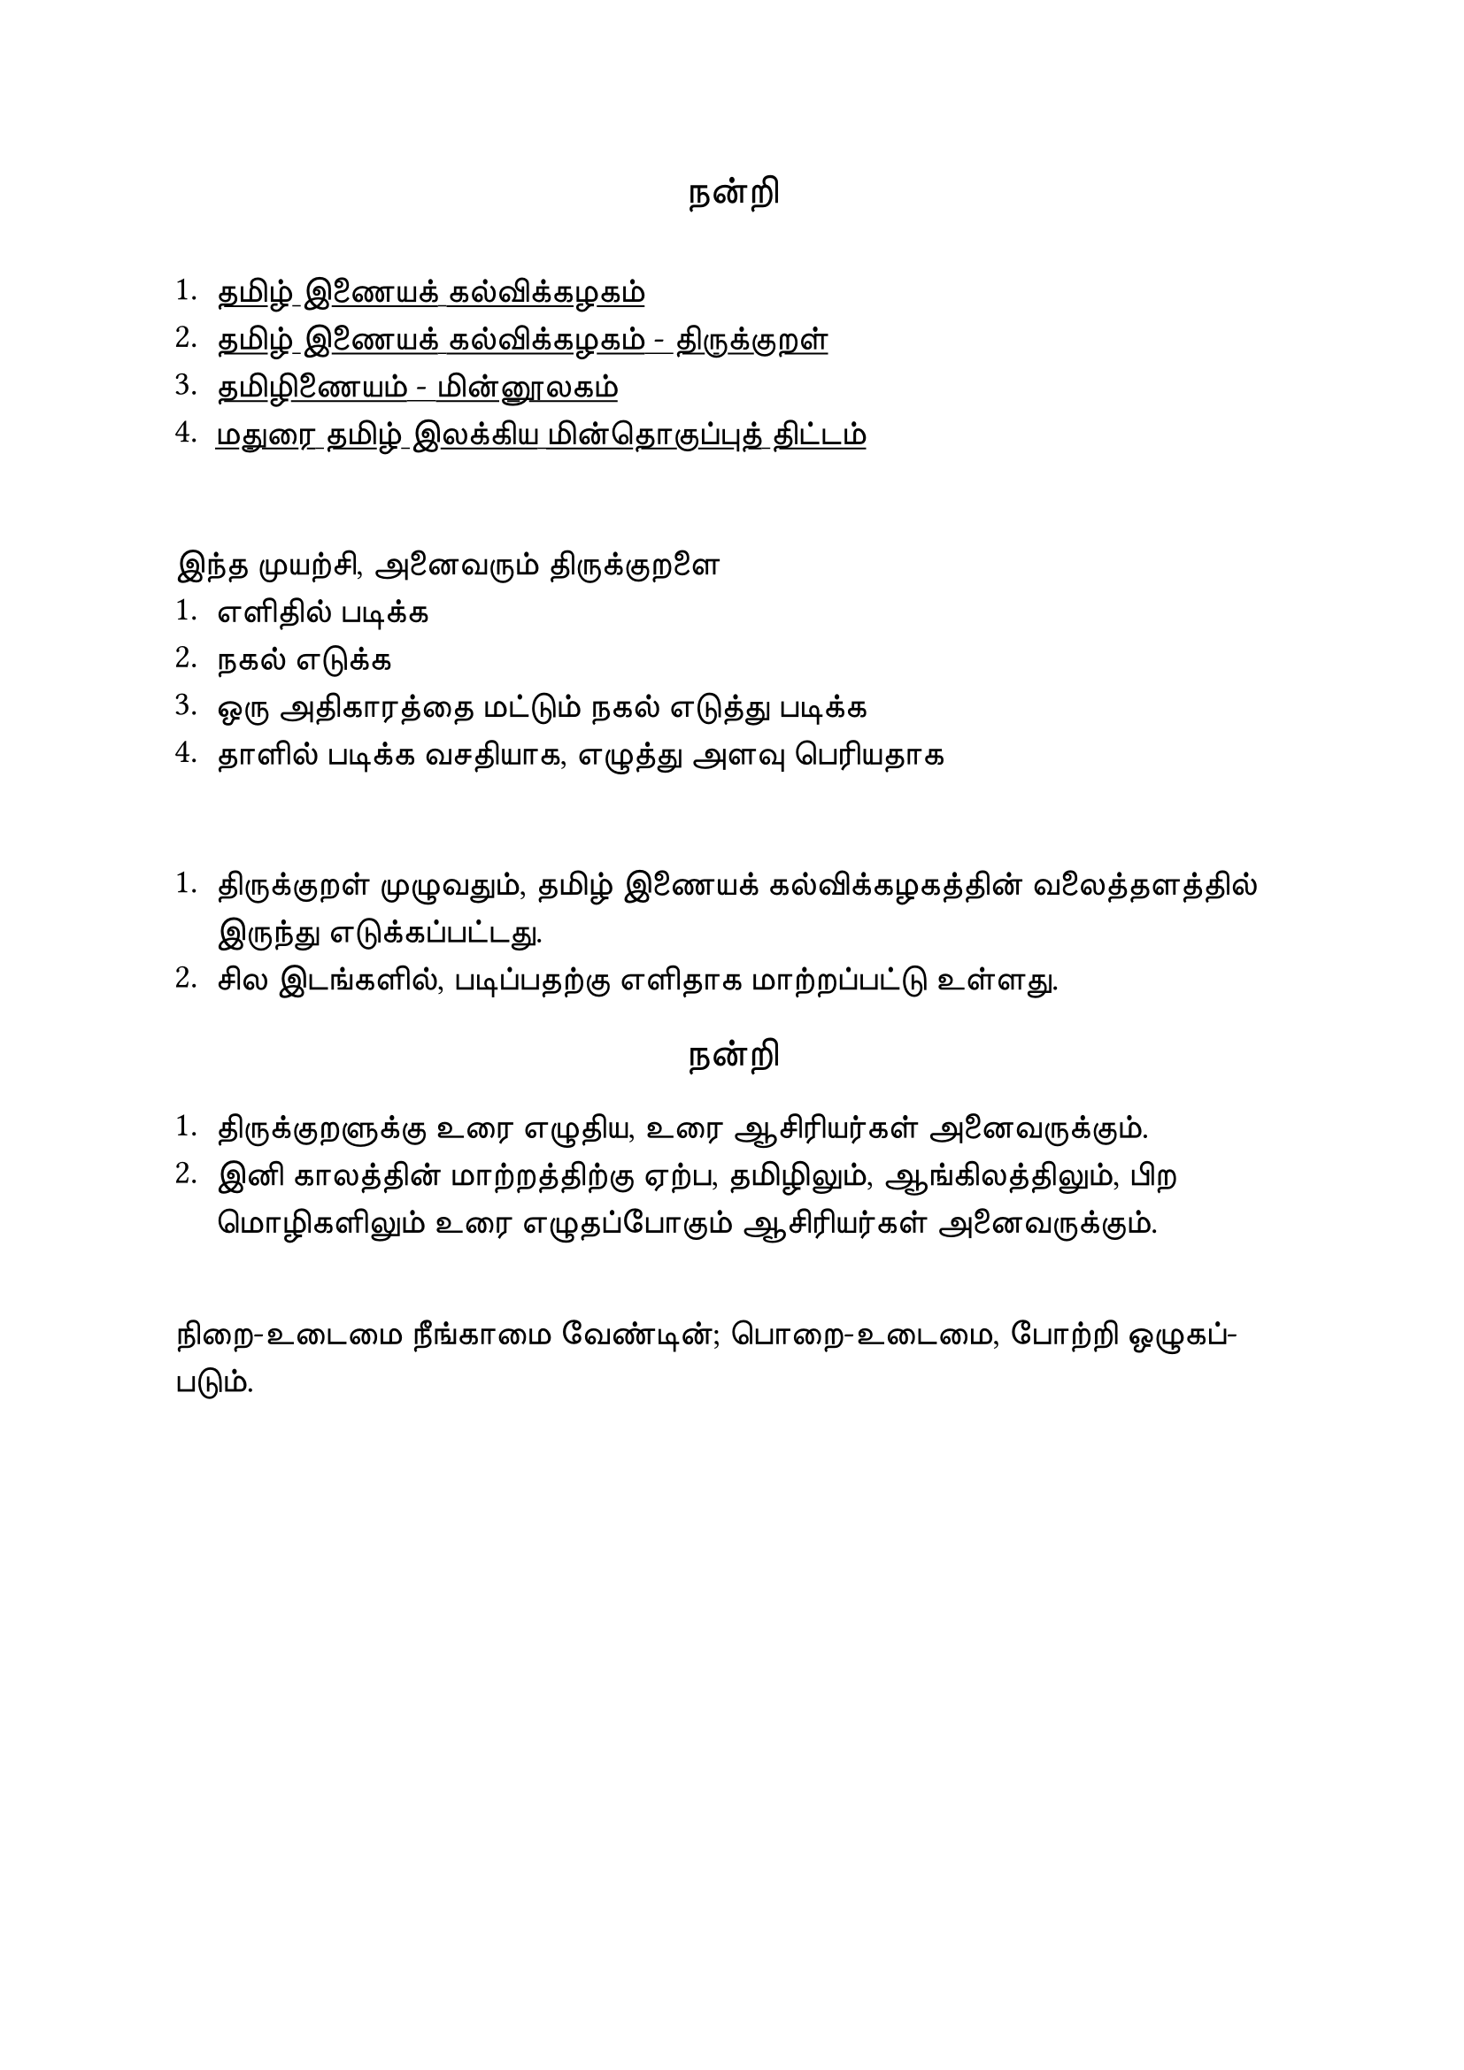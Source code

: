 #set page("a4")

#set text(
  font: "TSCu_SaiIndira",
  size: 16pt
)
#set align(center)
நன்றி
\
\
#set align(left)
#set text(
  font: "TSCu_SaiIndira",
  size: 14pt
)
#show link: underline
1. #link("https://www.tamilvu.org/")[தமிழ் இணையக் கல்விக்கழகம்]
2. #link("https://www.tamilvu.org/library/l2100/html/l2100ind.htm")[தமிழ் இணையக் கல்விக்கழகம் - திருக்குறள்]
3. #link("https://www.tamildigitallibrary.in/")[தமிழிணையம் - மின்னூலகம்]
4. #link("https://www.projectmadurai.org/pmworks.html")[மதுரை தமிழ் இலக்கிய மின்தொகுப்புத் திட்டம்]
\

இந்த முயற்சி, அனைவரும் திருக்குறளை\
+ எளிதில் படிக்க
+ நகல் எடுக்க
+ ஒரு அதிகாரத்தை மட்டும் நகல் எடுத்து படிக்க
+ தாளில் படிக்க வசதியாக, எழுத்து அளவு பெரியதாக
\

+ திருக்குறள் முழுவதும், தமிழ் இணையக் கல்விக்கழகத்தின் வலைத்தளத்தில் இருந்து எடுக்கப்பட்டது.\
+ சில இடங்களில், படிப்பதற்கு எளிதாக மாற்றப்பட்டு உள்ளது.\

#set text(
  font: "TSCu_SaiIndira",
  size: 16pt
)
#set align(center)
நன்றி
\
#set text(
  font: "TSCu_SaiIndira",
  size: 14pt
)
#set align(left)

+ திருக்குறளுக்கு உரை எழுதிய, உரை ஆசிரியர்கள் அனைவருக்கும். \
+ இனி காலத்தின் மாற்றத்திற்கு ஏற்ப, தமிழிலும், ஆங்கிலத்திலும், பிற மொழிகளிலும் உரை எழுதப்போகும் ஆசிரியர்கள் அனைவருக்கும். \
\
நிறை-உடைமை நீங்காமை வேண்டின்; பொறை-உடைமை,
போற்றி ஒழுகப்-படும்.

